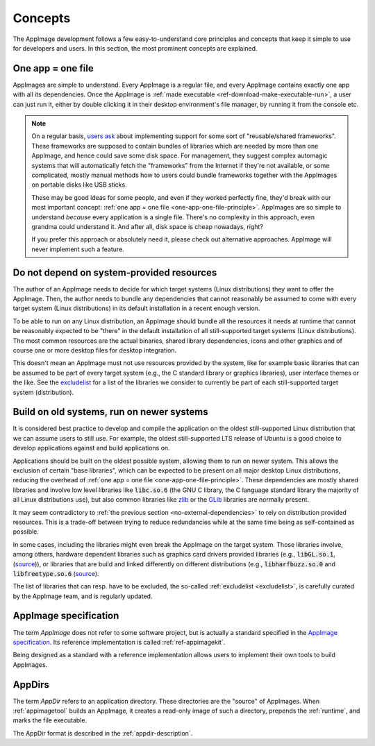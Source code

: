 Concepts
========

The AppImage development follows a few easy-to-understand core principles and concepts that keep it simple to use for developers and users. In this section, the most prominent concepts are explained.


.. _one-app-one-file-principle:

One app = one file
------------------

AppImages are simple to understand. Every AppImage is a regular file, and every AppImage contains exactly one app with all its dependencies. Once the AppImage is :ref:`made executable <ref-download-make-executable-run>`, a user can just run it, either by double clicking it in their desktop environment's file manager, by running it from the console etc.

.. _ref-opinion-reusable-frameworks:
.. note::

   On a regular basis, `users ask <https://github.com/AppImage/AppImageKit/issues/848>`_ about implementing support for some sort of "reusable/shared frameworks". These frameworks are supposed to contain bundles of libraries which are needed by more than one AppImage, and hence could save some disk space. For management, they suggest complex automagic systems that will automatically fetch the "frameworks" from the Internet if they're not available, or some complicated, mostly manual methods how to users could bundle frameworks together with the AppImages on portable disks like USB sticks.

   These may be good ideas for some people, and even if they worked perfectly fine, they'd break with our most important concept: :ref:`one app = one file <one-app-one-file-principle>`. AppImages are so simple to understand *because* every application is a single file. There's no complexity in this approach, even grandma could understand it. And after all, disk space is cheap nowadays, right?

   If you prefer this approach or absolutely need it, please check out alternative approaches. AppImage will never implement such a feature.


.. _no-external-dependencies:

Do not depend on system-provided resources
------------------------------------------

The author of an AppImage needs to decide for which target systems (Linux distributions) they want to offer the AppImage.  Then, the author needs to bundle any dependencies that cannot reasonably be assumed to come with every target system (Linux distributions) in its default installation in a recent enough version.

To be able to run on any Linux distribution, an AppImage should bundle all the resources it needs at runtime that cannot be reasonably expected to be "there" in the default installation of all still-supported target systems (Linux distributions). The most common resources are the actual binaries, shared library dependencies, icons and other graphics and of course one or more desktop files for desktop integration.

This doesn't mean an AppImage must not use resources provided by the system, like for example basic libraries that can be assumed to be part of every target system (e.g., the C standard library or graphics libraries), user interface themes or the like. See the  `excludelist <https://github.com/AppImage/pkg2appimage/blob/master/excludelist>`_ for a list of the libraries we consider to currently be part of each still-supported target system (distribution).


.. _build-on-old-systems:

Build on old systems, run on newer systems
------------------------------------------

It is considered best practice to develop and compile the application on the oldest still-supported Linux distribution that we can assume users to still use. For example, the oldest still-supported LTS release of Ubuntu is a good choice to develop applications against and build applications on.

Applications should be built on the oldest possible system, allowing them to run on newer system. This allows the exclusion of certain "base libraries", which can be expected to be present on all major desktop Linux distributions, reducing the overhead of :ref:`one app = one file <one-app-one-file-principle>`. These dependencies are mostly shared libraries and involve low level libraries like :code:`libc.so.6` (the GNU C library, the C language standard library the majority of all Linux distributions use), but also common libraries like zlib_ or the GLib_ libraries are normally present.

It may seem contradictory to :ref:`the previous section <no-external-dependencies>` to rely on distribution provided resources. This is a trade-off between trying to reduce redundancies while at the same time being as self-contained as possible.

In some cases, including the libraries might even break the AppImage on the target system. Those libraries involve, among others, hardware dependent libraries such as graphics card drivers provided libraries (e.g., :code:`libGL.so.1`, (`source <https://github.com/AppImage/AppImages/blob/14c255b528dd88ef3e00ae0446ac6d84a20ac798/excludelist\#L38-L41>`_)), or libraries that are build and linked differently on different distributions (e.g., :code:`libharfbuzz.so.0` and :code:`libfreetype.so.6` (`source <https://github.com/AppImage/AppImages/blob/14c255b528dd88ef3e00ae0446ac6d84a20ac798/excludelist\#L98-L102>`_).

The list of libraries that can resp. have to be excluded, the so-called :ref:`excludelist <excludelist>`, is carefully curated by the AppImage team, and is regularly updated.

.. _zlib: https://zlib.net/
.. _GLib: https://developer.gnome.org/glib/


.. _appimage-specification:

AppImage specification
----------------------

The term *AppImage* does not refer to some software project, but is actually a standard specified in the `AppImage specification`_. Its reference implementation is called :ref:`ref-appimagekit`.

Being designed as a standard with a reference implementation allows users to implement their own tools to build AppImages.

.. _AppImage specification: https://github.com/AppImage/AppImageSpec

AppDirs
-------

The term *AppDir* refers to an application directory. These directories are the "source" of AppImages. When :ref:`appimagetool` builds an AppImage, it creates a read-only image of such a directory, prepends the :ref:`runtime`, and marks the file executable.

The AppDir format is described in the :ref:`appdir-description`.
